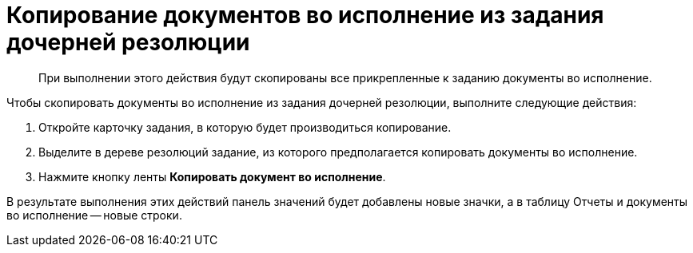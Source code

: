 = Копирование документов во исполнение из задания дочерней резолюции

____
При выполнении этого действия будут скопированы все прикрепленные к заданию документы во исполнение.
____

Чтобы скопировать документы во исполнение из задания дочерней резолюции, выполните следующие действия:

[arabic]
. Откройте карточку задания, в которую будет производиться копирование.
. Выделите в дереве резолюций задание, из которого предполагается копировать документы во исполнение.
. Нажмите кнопку ленты *Копировать документ во исполнение*.

В результате выполнения этих действий панель значений будет добавлены новые значки, а в таблицу Отчеты и документы во исполнение -- новые строки.
